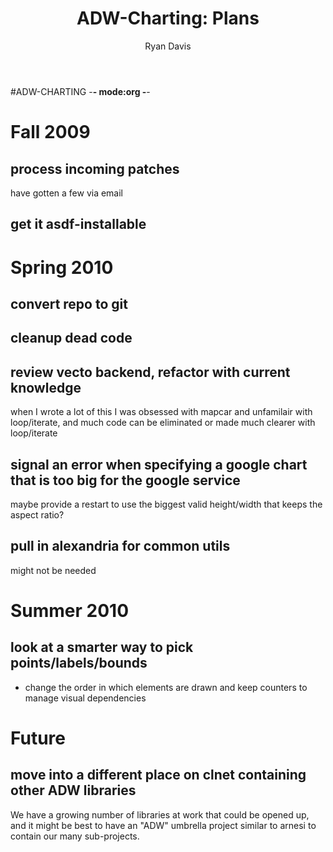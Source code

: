 #ADW-CHARTING -*- mode:org -*-
#+STARTUP: hidestars
#+STARTUP: logdone
#+AUTHOR: Ryan Davis
#+EMAIL: ryan@acceleration.net
#+TITLE: ADW-Charting: Plans
#+OPTIONS: num:nil

* Fall 2009
** process incoming patches
   have gotten a few via email
** get it asdf-installable
* Spring 2010
** convert repo to git
** cleanup dead code
** review vecto backend, refactor with current knowledge
   when I wrote a lot of this I was obsessed with mapcar and unfamilair with loop/iterate,
   and much code can be eliminated or made much clearer with loop/iterate
** signal an error when specifying a google chart that is too big for the google service
   maybe provide a restart to use the biggest valid height/width that keeps the aspect ratio?
** pull in alexandria for common utils
   might not be needed
* Summer 2010
** look at a smarter way to pick points/labels/bounds
   - change the order in which elements are drawn and keep counters to manage visual dependencies
* Future
** move into a different place on clnet containing other ADW libraries
   We have a growing number of libraries at work that could be opened up,
   and it might be best to have an "ADW" umbrella project similar to arnesi to
   contain our many sub-projects.
   
